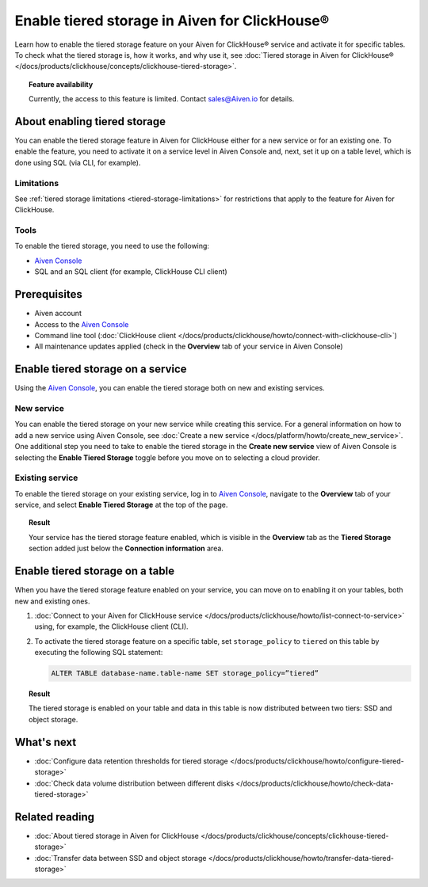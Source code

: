 Enable tiered storage in Aiven for ClickHouse®
==============================================

Learn how to enable the tiered storage feature on your Aiven for ClickHouse® service and activate it for specific tables.
To check what the tiered storage is, how it works, and why use it, see :doc:`Tiered storage in Aiven for ClickHouse® </docs/products/clickhouse/concepts/clickhouse-tiered-storage>`.

.. topic:: Feature availability

    Currently, the access to this feature is limited. Contact `sales@Aiven.io <mailto:sales@Aiven.io>`_ for details.

About enabling tiered storage
-----------------------------

You can enable the tiered storage feature in Aiven for ClickHouse either for a new service or for an existing one.
To enable the feature, you need to activate it on a service level in Aiven Console and, next, set it up on a table level, which is done using SQL (via CLI, for example).

Limitations
'''''''''''

See :ref:`tiered storage limitations <tiered-storage-limitations>` for restrictions that apply to the feature for Aiven for ClickHouse.

Tools
'''''

To enable the tiered storage, you need to use the following:

* `Aiven Console <https://console.aiven.io/>`_
* SQL and an SQL client (for example, ClickHouse CLI client)

Prerequisites
-------------

* Aiven account
* Access to the `Aiven Console <https://console.aiven.io/>`_
* Command line tool (:doc:`ClickHouse client </docs/products/clickhouse/howto/connect-with-clickhouse-cli>`)
* All maintenance updates applied (check in the **Overview** tab of your service in Aiven Console)

Enable tiered storage on a service
----------------------------------

Using the `Aiven Console <https://console.aiven.io/>`_, you can enable the tiered storage both on new and existing services.

New service
'''''''''''

You can enable the tiered storage on your new service while creating this service. For a general information on how to add a new service using Aiven Console, see :doc:`Create a new service </docs/platform/howto/create_new_service>`. One additional step you need to take to enable the tiered storage in the **Create new service** view of Aiven Console is selecting the **Enable Tiered Storage** toggle before you move on to selecting a cloud provider.

Existing service
''''''''''''''''

To enable the tiered storage on your existing service, log in to `Aiven Console <https://console.aiven.io/>`_, navigate to the **Overview** tab of your service, and select **Enable Tiered Storage** at the top of the page.

.. topic:: Result
   
   Your service has the tiered storage feature enabled, which is visible in the **Overview** tab as the **Tiered Storage** section added just below the **Connection information** area.

Enable tiered storage on a table
--------------------------------

When you have the tiered storage feature enabled on your service, you can move on to enabling it on your tables, both new and existing ones.

1. :doc:`Connect to your Aiven for ClickHouse service </docs/products/clickhouse/howto/list-connect-to-service>` using, for example, the ClickHouse client (CLI).

2. To activate the tiered storage feature on a specific table, set ``storage_policy`` to ``tiered`` on this table by executing the following SQL statement:

   .. code-block:: bash

      ALTER TABLE database-name.table-name SET storage_policy=”tiered”

.. topic:: Result
   
   The tiered storage is enabled on your table and data in this table is now distributed between two tiers: SSD and object storage.

What's next
-----------

* :doc:`Configure data retention thresholds for tiered storage </docs/products/clickhouse/howto/configure-tiered-storage>`
* :doc:`Check data volume distribution between different disks </docs/products/clickhouse/howto/check-data-tiered-storage>`

Related reading
---------------

* :doc:`About tiered storage in Aiven for ClickHouse </docs/products/clickhouse/concepts/clickhouse-tiered-storage>`
* :doc:`Transfer data between SSD and object storage </docs/products/clickhouse/howto/transfer-data-tiered-storage>`
